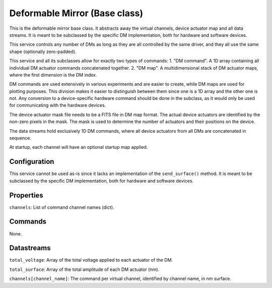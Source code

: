 Deformable Mirror (Base class)
==============================

This is the deformable mirror base class. It abstracts away the virtual channels, device actuator map and all data
streams. It is meant to be subclassed by the specific DM implementation, both for hardware and software devices.

This service controls any number of DMs as long as they are all controlled by the same driver, and they all use the same
shape (optionally zero-padded).

This service and all its subclasses allow for exactly two types of commands:
1. "DM command". A 1D array containing all individual DM actuator commands concatenated together.
2. "DM map". A multidimensional stack of DM actuator maps, where the first dimension is the DM index.

DM commands are used extensively in various experiments and are easier to create, while DM maps are used for plotting purposes.
This division makes it easier to distinguish between them since one is a 1D array and
the other one is not. Any conversion to a device-specific hardware command should be done in the subclass, as
it would only be used for communicating with the hardware devices.

The device actuator mask file needs to be a FITS file in DM map format. The actual device actuators are identified
by the non-zero pixels in the mask. The mask is used to determine the number of actuators and their positions on the
device.

The data streams hold exclusively 1D DM commands, where all device actuators from all DMs are concatenated in sequence.

At startup, each channel will have an optional startup map applied.

Configuration
-------------
This service cannot be used as-is since it lacks an implementation of the ``send_surface()`` method. It is meant to be
subclassed by the specific DM implementation, both for hardware and software devices.

Properties
----------
``channels``: List of command channel names (dict).

Commands
--------
None.

Datastreams
-----------
``total_voltage``: Array of the total voltage applied to each actuator of the DM.

``total_surface``: Array of the total amplitude of each DM actuator (nm).

``channels[channel_name]``: The command per virtual channel, identified by channel name, in nm surface.
